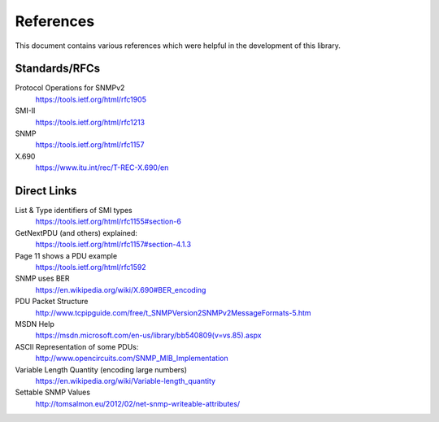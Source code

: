 References
==========

This document contains various references which were helpful in the development
of this library.

.. TODO SNMP v2c
.. TODO     RFCs 1901-1908
.. TODO SNMP v3
.. TODO     RFCs 2571-2574
.. TODO Coexistence of v1, v2 and v3
.. TODO     https://tools.ietf.org/html/rfc3584

Standards/RFCs
--------------


Protocol Operations for SNMPv2
    https://tools.ietf.org/html/rfc1905

SMI-II
    https://tools.ietf.org/html/rfc1213

SNMP
    https://tools.ietf.org/html/rfc1157

X.690
    https://www.itu.int/rec/T-REC-X.690/en


Direct Links
------------

List & Type identifiers of SMI types
    https://tools.ietf.org/html/rfc1155#section-6

GetNextPDU (and others) explained:
    https://tools.ietf.org/html/rfc1157#section-4.1.3

Page 11 shows a PDU example
    https://tools.ietf.org/html/rfc1592

SNMP uses BER
    https://en.wikipedia.org/wiki/X.690#BER_encoding

PDU Packet Structure
    http://www.tcpipguide.com/free/t_SNMPVersion2SNMPv2MessageFormats-5.htm

MSDN Help
    https://msdn.microsoft.com/en-us/library/bb540809(v=vs.85).aspx

ASCII Representation of some PDUs:
    http://www.opencircuits.com/SNMP_MIB_Implementation

Variable Length Quantity (encoding large numbers)
    https://en.wikipedia.org/wiki/Variable-length_quantity

Settable SNMP Values
    http://tomsalmon.eu/2012/02/net-snmp-writeable-attributes/
